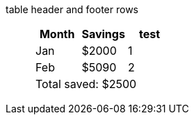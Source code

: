 table header and footer rows:: {empty}
+
[%header%footer]
|===
|Month |Savings |test

|Jan
|$2000
|1

|Feb
|$5090
|2

3+|Total saved: $2500
|===

